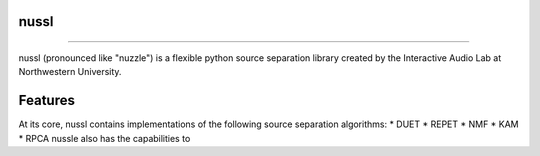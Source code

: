 -----
-----
nussl
-----
-----

nussl (pronounced like "nuzzle") is a flexible python source separation library
created by the Interactive Audio Lab at Northwestern University.


Features
--------

At its core, nussl contains implementations of the following source separation algorithms:
* DUET
* REPET
* NMF
* KAM
* RPCA
nussle also has the capabilities to
